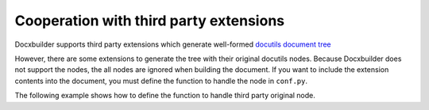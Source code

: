 Cooperation with third party extensions
=======================================

Docxbuilder supports third party extensions which generate well-formed `docutils document tree`_

However, there are some extensions to generate the tree with their original docutils nodes.
Because Docxbuilder does not support the nodes, the all nodes are ignored when building the document.
If you want to include the extension contents into the document,
you must define the function to handle the node in ``conf.py``.

The following example shows how to define the function to handle third party original node.

.. code-block:: python
   :caption: Example to define a method for third party extension

   # Define setup function in conf.py
   def setup(app):
       # Define visit method for plantuml node generated by sphinxcontrib.plantuml
       # https://pypi.org/project/sphinxcontrib-plantuml/
       def docx_visit_plantuml(self, node):
           def get_filepath(self, node):
               from sphinxcontrib import plantuml
               _, filepath = plantuml.render_plantuml(self, node, 'png')
               return filepath
           alt = node.get('alt', (node['uml'], None))
           # Docxbuilder provides useful methods. See Docxbuilder API reference.
           self.visit_image_node(node, alt, get_filepath)
       # Add the visit method to Docxbuilder
       import docxbuilder
       translator = docxbuilder.DocxBuilder.default_translator_class
       setattr(translator, 'visit_plantuml', docx_visit_plantuml)

.. _`docutils document tree`: http://docutils.sourceforge.net/docs/ref/doctree.html

